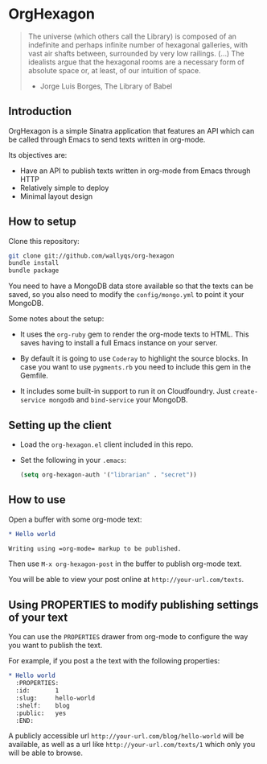 * OrgHexagon

#+begin_quote
The universe (which others call the Library) is composed of an
indefinite and perhaps infinite number of hexagonal galleries, with
vast air shafts between, surrounded by very low railings. (...)
The idealists argue that the hexagonal rooms are a necessary form of
absolute space or, at least, of our intuition of space.

                    - Jorge Luis Borges, The Library of Babel
#+end_quote

** Introduction

OrgHexagon is a simple Sinatra application that features an API
which can be called through Emacs to send texts written in org-mode.

Its objectives are:

- Have an API to publish texts written in org-mode from Emacs through HTTP
- Relatively simple to deploy
- Minimal layout design

** How to setup

Clone this repository:

#+begin_src sh
git clone git://github.com/wallyqs/org-hexagon
bundle install
bundle package
#+end_src

You need to have a MongoDB data store available so that the texts can be saved,
so you also need to modify the =config/mongo.yml= to point it your MongoDB.

Some notes about the setup:

- It uses the =org-ruby= gem to render the org-mode texts to HTML. This saves
  having to install a full Emacs instance on your server.

- By default it is going to use =Coderay= to highlight the source blocks.
  In case you want to use =pygments.rb= you need to include this gem
  in the Gemfile.

- It includes some built-in support to run it on Cloudfoundry.
  Just =create-service mongodb= and =bind-service= your MongoDB.

** Setting up the client

- Load the =org-hexagon.el= client included in this repo.

- Set the following in your =.emacs=:
  #+begin_src emacs-lisp
    (setq org-hexagon-auth '("librarian" . "secret"))
  #+end_src

** How to use

Open a buffer with some org-mode text:

#+begin_src org
  * Hello world

  Writing using =org-mode= markup to be published.

#+end_src

Then use =M-x org-hexagon-post= in the buffer to publish org-mode text.

You will be able to view your post online at =http://your-url.com/texts=.

** Using PROPERTIES to modify publishing settings of your text

You can use the =PROPERTIES= drawer from org-mode to configure
the way you want to publish the text.

For example, if you post a the text with the following properties:

#+begin_src org
  * Hello world
    :PROPERTIES:
    :id:       1
    :slug:     hello-world
    :shelf:    blog
    :public:   yes
    :END:
#+end_src

A publicly accessible url =http://your-url.com/blog/hello-world= will be available,
as well as a url like =http://your-url.com/texts/1= which only you will be able to browse.
